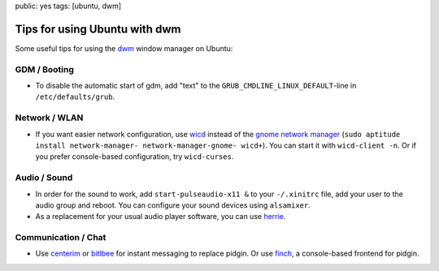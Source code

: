 public: yes
tags: [ubuntu, dwm]

Tips for using Ubuntu with dwm
==============================

Some useful tips for using the `dwm <http://dwm.suckless.org/>`_ window manager on Ubuntu:

GDM / Booting
-------------

- To disable the automatic start of gdm, add "text" to the ``GRUB_CMDLINE_LINUX_DEFAULT``-line in
  ``/etc/defaults/grub``.

Network / WLAN
--------------

- If you want easier network configuration, use `wicd <http://wicd.sourceforge.net/>`_ instead of
  the `gnome network manager <http://projects.gnome.org/NetworkManager/>`_ (``sudo aptitude install
  network-manager- network-manager-gnome- wicd+``).  You can start it with ``wicd-client -n``. Or if
  you prefer console-based configuration, try ``wicd-curses``.

Audio / Sound
-------------

- In order for the sound to work, add ``start-pulseaudio-x11 &`` to your ``-/.xinitrc`` file, add
  your user to the audio group and reboot. You can configure your sound devices using ``alsamixer``.
- As a replacement for your usual audio player software, you can use `herrie
  <http://herrie.info/>`_.

Communication / Chat
--------------------

- Use `centerim <http://www.centerim.org/>`_ or `bitlbee <http://www.bitlbee.org/>`_ for instant
  messaging to replace pidgin. Or use `finch <http://developer.pidgin.im/wiki/Using%20Finch>`_, a
  console-based frontend for pidgin.
